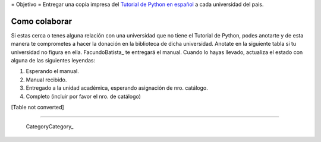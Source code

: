 
﻿= Objetivo = Entregar una copia impresa del `Tutorial de Python en español`_  a cada universidad del pais.

Como colaborar
==============

Si estas cerca o tenes alguna relación con una universidad que no tiene el Tutorial de Python, podes anotarte y de esta manera te comprometes a hacer la donación en la biblioteca de dicha universidad. Anotate en la siguiente tabla si tu universidad no figura en ella. FacundoBatista_ te entregará el manual. Cuando lo hayas llevado, actualiza el estado con alguna de las siguientes leyendas:

(1) Esperando el manual.

(2) Manual recibido.

(3) Entregado a la unidad académica, esperando asignación de nro. catálogo.

(4) Completo (incluir por favor el nro. de catálogo)

[Table not converted]

-------------------------

 CategoryCategory_

.. ############################################################################

.. _Tutorial de Python en español: http://docs.python.org.ar/tutorial/contenido.html

.. _Ref. 8459: http://biblio.efn.unc.edu.ar/cgi-bin/koha/opac-detail.pl?biblionumber=8459

.. _Ref. 519.682 VAN Bloque 4: http://biblio.ing.unlp.edu.ar/cgi-bin/koha/opac-detail.pl?bib=INGC-MON-017574

.. _681.3.06 V 280: http://juanfilloy.bib.unrc.edu.ar/consulta/script/frame_bottom.php?termino=python&isdoc=true&idbibliografia=33258&titulo=El%20tutorial%20de%20python&bases=a:4:{i:0;s:5:"libro";i:1;s:5:"tesis";i:2;s:5:"trafi";i:3;s:4:"unrc";}

.. _DIF-03497, DIF-03498: http://catalogo.info.unlp.edu.ar/cgi-bin/koha/opac-detail.pl?bib=2915

